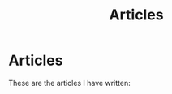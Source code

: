 #+TITLE: Articles
* Articles
These are the articles I have written:
@@start:articles@@
@@end:articles@@
